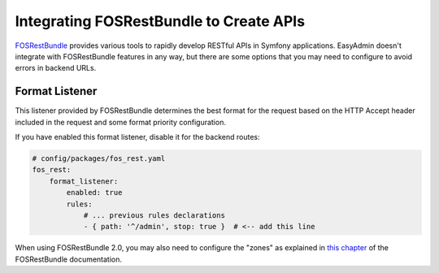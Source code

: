 Integrating FOSRestBundle to Create APIs
========================================

`FOSRestBundle`_ provides various tools to rapidly develop RESTful APIs in
Symfony applications. EasyAdmin doesn't integrate with FOSRestBundle features in
any way, but there are some options that you may need to configure to avoid
errors in backend URLs.

Format Listener
---------------

This listener provided by FOSRestBundle determines the best format for the
request based on the HTTP Accept header included in the request and some format
priority configuration.

If you have enabled this format listener, disable it for the backend routes:

.. code-block:: yaml

    # config/packages/fos_rest.yaml
    fos_rest:
        format_listener:
            enabled: true
            rules:
                # ... previous rules declarations
                - { path: '^/admin', stop: true }  # <-- add this line

When using FOSRestBundle 2.0, you may also need to configure the "zones" as
explained in `this chapter`_ of the FOSRestBundle documentation.

.. _`FOSRestBundle`: https://github.com/FriendsOfSymfony/FOSRestBundle
.. _`this chapter`: https://symfony.com/doc/master/bundles/FOSRestBundle/3-listener-support.html
